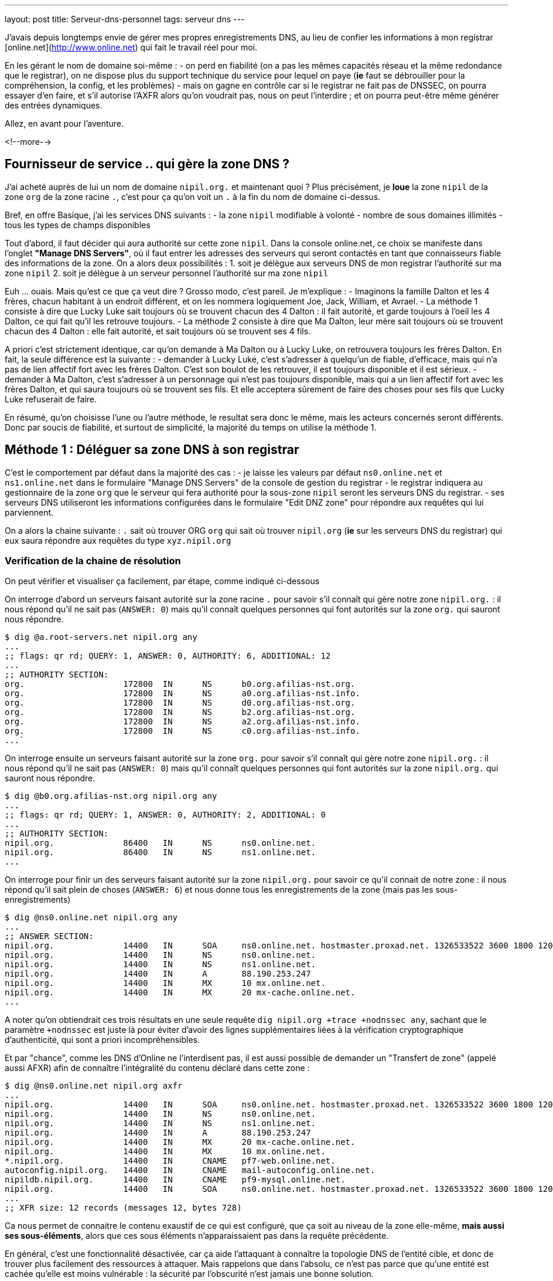 ---
layout: post
title:  Serveur-dns-personnel
tags: serveur dns
---

J'avais depuis longtemps envie de gérer mes propres enregistrements DNS, au lieu de confier les informations à mon registrar [online.net](http://www.online.net) qui fait le travail réel pour moi.

En les gérant le nom de domaine soi-même :
- on perd en fiabilité (on a pas les mêmes capacités réseau et la même redondance que le registrar), on ne dispose plus du support technique du service pour lequel on paye (*ie* faut se débrouiller pour la compréhension, la config, et les problèmes)
- mais on gagne en contrôle car si le registrar ne fait pas de DNSSEC, on pourra essayer d'en faire, et s'il autorise l'AXFR alors qu'on voudrait pas, nous on peut l'interdire ; et on pourra peut-être même générer des entrées dynamiques.

Allez, en avant pour l'aventure.

<!--more-->

== Fournisseur de service .. qui gère la zone DNS ?

J'ai acheté auprès de lui un nom de domaine `nipil.org.` et maintenant quoi ? Plus précisément, je *loue* la zone `nipil` de la zone `org` de la zone racine `.`, c'est pour ça qu'on voit un `.` à la fin du nom de domaine ci-dessus.

Bref, en offre Basique, j'ai les services DNS suivants :
- la zone `nipil` modifiable à volonté
- nombre de sous domaines illimités
- tous les types de champs disponibles

Tout d'abord, il faut décider qui aura authorité sur cette zone `nipil`. Dans la console online.net, ce choix se manifeste dans l'onglet *"Manage DNS Servers"*, où il faut entrer les adresses des serveurs qui seront contactés en tant que connaisseurs fiable des informations de la zone. On a alors deux possibilités :
1. soit je délègue aux serveurs DNS de mon registrar l'authorité sur ma zone `nipil`
2. soit je délègue à un serveur personnel l'authorité sur ma zone `nipil`

Euh ... ouais. Mais qu'est ce que ça veut dire ? Grosso modo, c'est pareil. Je m'explique :
- Imaginons la famille Dalton et les 4 frères, chacun habitant à un endroit différent, et on les nommera logiquement Joe, Jack, William, et Avrael.
- La méthode 1 consiste à dire que Lucky Luke sait toujours où se trouvent chacun des 4 Dalton : il fait autorité, et garde toujours à l'oeil les 4 Dalton, ce qui fait qu'il les retrouve toujours.
- La méthode 2 consiste à dire que Ma Dalton, leur mère sait toujours où se trouvent chacun des 4 Dalton : elle fait autorité, et sait toujours où se trouvent ses 4 fils.

A priori c'est strictement identique, car qu'on demande à Ma Dalton ou à Lucky Luke, on retrouvera toujours les frères Dalton. En fait, la seule différence est la suivante :
- demander à Lucky Luke, c'est s'adresser à quelqu'un de fiable, d'efficace, mais qui n'a pas de lien affectif fort avec les frères Dalton. C'est son boulot de les retrouver, il est toujours disponible et il est sérieux.
- demander à Ma Dalton, c'est s'adresser à un personnage qui n'est pas toujours disponible, mais qui a un lien affectif fort avec les frères Dalton, et qui saura toujours où se trouvent ses fils. Et elle acceptera sûrement de faire des choses pour ses fils que Lucky Luke refuserait de faire.

En résumé, qu'on choisisse l'une ou l'autre méthode, le resultat sera donc le même, mais les acteurs concernés seront différents. Donc par soucis de fiabilité, et surtout de simplicité, la majorité du temps on utilise la méthode 1.

== Méthode 1 : Déléguer sa zone DNS à son registrar

C'est le comportement par défaut dans la majorité des cas :
- je laisse les valeurs par défaut `ns0.online.net` et `ns1.online.net` dans le formulaire "Manage DNS Servers" de la console de gestion du registrar
- le registrar indiquera au gestionnaire de la zone `org` que le serveur qui fera authorité pour la sous-zone `nipil` seront les serveurs DNS du registrar.
- ses serveurs DNS utiliseront les informations configurées dans le formulaire "Edit DNZ zone" pour répondre aux requêtes qui lui parviennent.

On a alors la chaine suivante : `.` sait où trouver ORG `org` qui sait où trouver `nipil.org` (*ie* sur les serveurs DNS du registrar) qui eux saura répondre aux requêtes du type `xyz.nipil.org`

=== Verification de la chaine de résolution

On peut vérifier et visualiser ça facilement, par étape, comme indiqué ci-dessous

On interroge d'abord un serveurs faisant autorité sur la zone racine `.` pour savoir s'il connaît qui gère notre zone `nipil.org.` : il nous répond qu'il ne sait pas (`ANSWER: 0`) mais qu'il connaît quelques personnes qui font autorités sur la zone `org.` qui sauront nous répondre.

	$ dig @a.root-servers.net nipil.org any
	...
	;; flags: qr rd; QUERY: 1, ANSWER: 0, AUTHORITY: 6, ADDITIONAL: 12
	...
	;; AUTHORITY SECTION:
	org.                    172800  IN      NS      b0.org.afilias-nst.org.
	org.                    172800  IN      NS      a0.org.afilias-nst.info.
	org.                    172800  IN      NS      d0.org.afilias-nst.org.
	org.                    172800  IN      NS      b2.org.afilias-nst.org.
	org.                    172800  IN      NS      a2.org.afilias-nst.info.
	org.                    172800  IN      NS      c0.org.afilias-nst.info.
	...`

On interroge ensuite un serveurs faisant autorité sur la zone `org.` pour savoir s'il connaît qui gère notre zone `nipil.org.` : il nous répond qu'il ne sait pas (`ANSWER: 0`) mais qu'il connaît quelques personnes qui font autorités sur la zone `nipil.org.` qui sauront nous répondre.

	$ dig @b0.org.afilias-nst.org nipil.org any
	...
	;; flags: qr rd; QUERY: 1, ANSWER: 0, AUTHORITY: 2, ADDITIONAL: 0
	...
	;; AUTHORITY SECTION:
	nipil.org.              86400   IN      NS      ns0.online.net.
	nipil.org.              86400   IN      NS      ns1.online.net.
	...

On interroge pour finir un des serveurs faisant autorité sur la zone `nipil.org.` pour savoir ce qu'il connait de notre zone : il nous répond qu'il sait plein de choses (`ANSWER: 6`) et nous donne tous les enregistrements de la zone (mais pas les sous-enregistrements)

	$ dig @ns0.online.net nipil.org any
	...
	;; ANSWER SECTION:
	nipil.org.              14400   IN      SOA     ns0.online.net. hostmaster.proxad.net. 1326533522 3600 1800 1209600 5400
	nipil.org.              14400   IN      NS      ns0.online.net.
	nipil.org.              14400   IN      NS      ns1.online.net.
	nipil.org.              14400   IN      A       88.190.253.247
	nipil.org.              14400   IN      MX      10 mx.online.net.
	nipil.org.              14400   IN      MX      20 mx-cache.online.net.
	...

A noter qu'on obtiendrait ces trois résultats en une seule requête `dig nipil.org +trace +nodnssec any`, sachant que le paramètre `+nodnssec` est juste là pour éviter d'avoir des lignes supplémentaires liées à la vérification cryptographique d'authenticité, qui sont a priori incompréhensibles.

Et par "chance", comme les DNS d'Online ne l'interdisent pas, il est aussi possible de demander un "Transfert de zone" (appelé aussi AFXR) afin de connaître l'intégralité du contenu déclaré dans cette zone :

	$ dig @ns0.online.net nipil.org axfr
	...
	nipil.org.              14400   IN      SOA     ns0.online.net. hostmaster.proxad.net. 1326533522 3600 1800 1209600 5400
	nipil.org.              14400   IN      NS      ns0.online.net.
	nipil.org.              14400   IN      NS      ns1.online.net.
	nipil.org.              14400   IN      A       88.190.253.247
	nipil.org.              14400   IN      MX      20 mx-cache.online.net.
	nipil.org.              14400   IN      MX      10 mx.online.net.
	*.nipil.org.            14400   IN      CNAME   pf7-web.online.net.
	autoconfig.nipil.org.   14400   IN      CNAME   mail-autoconfig.online.net.
	nipildb.nipil.org.      14400   IN      CNAME   pf9-mysql.online.net.
	nipil.org.              14400   IN      SOA     ns0.online.net. hostmaster.proxad.net. 1326533522 3600 1800 1209600 5400
	...
	;; XFR size: 12 records (messages 12, bytes 728)

Ca nous permet de connaitre le contenu exaustif de ce qui est configuré, que ça soit au niveau de la zone elle-même, *mais aussi ses sous-éléments*, alors que ces sous éléments n'apparaissaient pas dans la requête précédente.

En général, c'est une fonctionnalité désactivée, car ça aide l'attaquant à connaître la topologie DNS de l'entité cible, et donc de trouver plus facilement des ressources à attaquer. Mais rappelons que dans l'absolu, ce n'est pas parce que qu'une entité est cachée qu'elle est moins vulnérable : la sécurité par l'obscurité n'est jamais une bonne solution.

=== Chaîne de résolution inverse

Pour terminer, on peut regarder la résolution inverse (ce qui fait correspondre un nom de domaine à une adresse ip) et ce pour une adresse IPv4 et IPv6. A noter que ces informations ne sont **pas** liées à votre nom de domaine, mais gérée *par votre FAI* ! C'est effectivement votre opérateur d'accès à internet qui fera (s'il l'autorise et que vous l'avez configuré) ce travail de référencement.

Par exemple, mon FAI [Free](http://www.free.fr) (fournisseur d'accès à internet) ne me permet que de référencer la résolution inverse de mon adresse IPv4. Je lui avais demandé via la console de gestion, de faire correspondre `home.nipil.org` à mon adresse internet.

	$ dig -x 88.189.158.57 +trace

	; <<>> DiG 9.8.4-rpz2+rl005.12-P1 <<>> -x 88.189.158.57 +trace
	;; global options: +cmd
	...
	in-addr.arpa.           172800  IN      NS      a.in-addr-servers.arpa.
	in-addr.arpa.           172800  IN      NS      f.in-addr-servers.arpa.
	in-addr.arpa.           172800  IN      NS      e.in-addr-servers.arpa.
	in-addr.arpa.           172800  IN      NS      d.in-addr-servers.arpa.
	in-addr.arpa.           172800  IN      NS      b.in-addr-servers.arpa.
	in-addr.arpa.           172800  IN      NS      c.in-addr-servers.arpa.
	;; Received 420 bytes from 2001:dc3::35#53(2001:dc3::35) in 212 ms

	88.in-addr.arpa.        86400   IN      NS      ns3.nic.fr.
	88.in-addr.arpa.        86400   IN      NS      pri.authdns.ripe.net.
	88.in-addr.arpa.        86400   IN      NS      sec1.apnic.net.
	88.in-addr.arpa.        86400   IN      NS      sec3.apnic.net.
	88.in-addr.arpa.        86400   IN      NS      sns-pb.isc.org.
	88.in-addr.arpa.        86400   IN      NS      tinnie.arin.net.
	;; Received 200 bytes from 2001:500:87::87#53(2001:500:87::87) in 195 ms

	189.88.in-addr.arpa.    172800  IN      NS      ns0.proxad.net.
	189.88.in-addr.arpa.    172800  IN      NS      ns.ripe.net.
	189.88.in-addr.arpa.    172800  IN      NS      ns1.proxad.net.
	;; Received 156 bytes from 2001:dc0:1:0:4777::140#53(2001:dc0:1:0:4777::140) in 306 ms

	158.189.88.in-addr.arpa. 86400  IN      NS      ns3-rev.proxad.net.
	158.189.88.in-addr.arpa. 86400  IN      NS      ns2-rev.proxad.net.
	;; Received 130 bytes from 212.27.32.2#53(212.27.32.2) in 34 ms

	57.158.189.88.in-addr.arpa. 86400 IN    PTR     home.nipil.org.
	;; Received 72 bytes from 213.228.57.42#53(213.228.57.42) in 38 ms

Ce que montre ce listing :
- que les informations inverses sont connues entre autres par `a.in-addr-servers.arpa`
- qui lui dit que `88.*.*.*` est connu entre autres par `ns3.nic.fr`
- qui lui dit que `88.189.*.*` est connu entre autre par `ns0.proxad.net`
- qui lui sait que `88.189.158.*` est connu entre autre par `ns3-rev.proxad.net`
- qui lui sait (la ligne `PTR`) que 88.189.158.57 correspond à `home.nipil.org`

En conclusion, mon opérateur a bien fait son travail avec mon adresse IPv4.

Regardons maintenant pour l'IPv6 :

	$ dig -x 2a01:e35:8bd9:e390::2 +trace

	; <<>> DiG 9.8.4-rpz2+rl005.12-P1 <<>> -x 2a01:e35:8bd9:e390::2 +trace
	;; global options: +cmd
	...
	ip6.arpa.               172800  IN      NS      a.ip6-servers.arpa.
	ip6.arpa.               172800  IN      NS      d.ip6-servers.arpa.
	ip6.arpa.               172800  IN      NS      b.ip6-servers.arpa.
	ip6.arpa.               172800  IN      NS      f.ip6-servers.arpa.
	ip6.arpa.               172800  IN      NS      c.ip6-servers.arpa.
	ip6.arpa.               172800  IN      NS      e.ip6-servers.arpa.
	;; Received 462 bytes from 2001:dc3::35#53(2001:dc3::35) in 215 ms

	3.e.0.1.0.a.2.ip6.arpa. 172800  IN      NS      ns3.proxad.net.
	3.e.0.1.0.a.2.ip6.arpa. 172800  IN      NS      ns2.proxad.net.
	;; Received 136 bytes from 2001:dc0:2001:a:4608::59#53(2001:dc0:2001:a:4608::59) in 326 ms

	;; Received 90 bytes from 213.228.57.41#53(213.228.57.41) in 39 ms

Ce que montre ce listing :
- que les informations inverses sont connues entre autres par `a.ip6-servers.arpa`
- qui lui dit que `3.e.0.1.0.a.2.ip6.arpa` est connu entre autres par `ns3.proxad.net`
- il n'y a pas de ligne `PTR`, et donc aucun nom référencé pour cette adresse IPv6

Et c'est logique, car en IPv4 mon FAI ne me donne une seule adresse, donc si je lui dit quelle nom mettre pour mon adresse il sait directement à laquelle associer ce nom. Alors que pour l'IPv6, il me donne un sous-réseau IPv6 (pleins d'adresses), donc pour configurer des résolutions inverses il faudrait que je lui donne à la fois les noms, mais aussi les adresses qui iraient avec. Mon FAI ne propose pas de formulaire pour l'IPv6, mais ça viendra peut-être un jour.

On remarque aussi via les commentaires `; Received` que l'on interroge les serveurs DNS à la fois en IPv4 et IPv6, indépendamment du fait qu'on demande des informations relatives à des adresses IPv4 ou IPv6 : quand on parle DNS, le contenu *n'est pas lié* au moyen de transport.

== Méthode 2 : Déléguer sa zone DNS à un serveur personnel

Un des principales contraintes n'est pas technique mais organisationnelle : les standards internet (appelées RFC) préconisent d'avoir deux serveurs dns distincts pour chaque zone. En conséquence, notre registrar me demande 2 serveurs minimum pour que je puisse gérer moi-même mon domaine, et bien évidemment refusera que je mette deux fois la même ... Ce qui va nous embêter vu qu'on a une seule adresse sur votre box !

Il serait techniquement possible de mettre 1x fois notre adresse personnelle, et 1x celui d'un dns secondaire quelconque d'internet, mais ça ne foncitonnerait pas car le registrar vérifie que chacun des dns rentré est `SOA` sur la zone demandée avant d'accepter la modification, ce qui n'est pas le cas pour le dns choisi au pif.

Resterait la solution de mettre 1x notre adresse, et 1x l'adresse d'un des serveurs DNS du registrar. Résultat ? le registrar accepte la modification. Cool ? Non. Car on aurait alors un problème de cohérence. En effet, pour résoudre les informations de notre zone `nipil.org`, les résolveurs commencent par demander à `org` qui gère `nipil`, et en faisant ça ils obtiendrait à chaque fois l'une ou l'autre des réponses suivantes : 

	;; AUTHORITY SECTION:
	nipil.org.		86400	IN	NS	ns0.nipil.org.
	nipil.org.		86400	IN	NS	ns0.online.net.

	;; AUTHORITY SECTION:
	nipil.org.		86400	IN	NS	ns0.online.net.
	nipil.org.		86400	IN	NS	ns0.nipil.org.

En quoi c'est un problème ? Et bien chaque serveur DNS, quand il a plusieurs enregistrements qui correspondent, les donnes à ceux qu'il interrogent dans un ordre indéfini, afin de répartir la charge sur chacun d'entre eux, et ces informations seront essayées dans l'ordre où elles ont été données.

Ce qui fait que les résolveurs vont parfois s'adresser à `ns0.nipil.org` et parfois à `ns0.online.net`. Et qu'ils recevront soit les données configurées dans notre serveur à domicile, soit les données configurées dans le formulaire "Edit DNS zone" de notre registrar.

Si ça n'est pas un problème insoluble, ça n'est clairement pas souhaitable, car il faudra au minimum faire l'effort de conserver la cohérence entre ces deux sources de données (tout ce que vous configurerez dans l'un devra aussi l'être dans l'autre). De plus si vous voulez configurer des trucs comme du round robin dns ou déléguer des sous-zones, le formulaire du registrar ne le permettant pas, on ne pourra conserver la cohérence. Et accessoirement, on ne recevra sur notre serveur en moyenne qu'une requête sur deux, alors qu'on veut "tout gérer soi-même".

La solution est toute simple : il suffit, au moment où on demande la gestion de notre zone sur notre serveur, d'avoir à disposition un *deuxième* daemon DNS qu'on aura configuré à l'identique du premier, et qui peut recevoir des connexions, et qui aura une adresse ip différente de notre serveur principal (c'est indispensable).

Pour ce faire, plusieurs possibilités :
- utiliser une connexion modem RTC temporaire
- utilisiez la connexion FreeWifi
- réutilisiez la connexion internet d'un ami, voisin, famille
- utiliser un serveur cloud temporairement (Amazon EC2 par exemple)

Une fois le changement effectué auprès du registrar, ce deuxième serveur peut être arrêté, rendu, libéré, bref, ne sert plus. **A VERIFIER** Cependant, cette adresse IP restera dans les DNS de la zone `org` jusqu'à expiration, soit quelques jours **A VERIFIER**.  Pendant ce temps, toute machine ayant ou récupérant cette adresse recevra des requêtes DNS pour notre zone, ce qui n'est pas gênant au point de vue technique.

Du coup, sachez bien que si la machine qui a encore, ou récupérera cette adresse par le futur, décide de faire tourner un daemon DNS et configure une zone `nipil`, alors il pourra se faire passer pour nous. Il pourra rediriger tous les flux de manière transparente (sauf les https, ssl, tls, ssh, vpn, etc) vers n'importe quel serveur de son choix. Pourquoi cette "faille" ? Parce qu'en configurant ces deux adresses auprès de notre registrar, on a délégué la confiance de notre zone à ces deux serveurs, peu importe qui c'est effectivement, avec tout que ça implique en cas de réutilisation de cette seconde adresse par d'autres personnes.

Les étapes à réaliser seront les suivantes :
- monter un daemon DNS sur votre serveur et sur une autre connexion réseau
- configurer votre zone correspondante dans les daemon DNS des deux machines
- configurer deux entrées dns chez votre registrar actuel pour ces machines
- configurer les pare-feux des deux machines pour laisser passer les requêtes
- entrer noms et ip dans le formulaire "Manage DNS Servers"
- vérifier les résultats après quelques minutes

Le registrar indiquera alors au gestionnaire de la zone `org` que les serveurs qui feront authorité pour la sous-zone `nipil` sera les deux serveurs que vous avez indiqué, dont un seul au final travaillera. Dorénavant, c'est votre serveur qui fera le travail de résolution de nom lors des demandes, pour tous les relais internet, et non plus ceux du registrar.

=== Etape 1 : préparation et installation des daemon DNS

J'utilise actuellement le paquet `dnsmasq` comme serveur DHCP (pour fournir des adresses IPv4 aux machines du LAN) et il fait aussi office de **relais** DNS pour les machines du LAN. Celui-ci écoute donc déjà sur les ports `domain`. Et ça posera problème si on veut installer un autre serveur DNS qui va vouloir utiliser ces mêmes ports.

Plus précisément, ce qui serait indésirable pas réellement d'avoir deux daemons qui écouteraient sur les ports `domain` en UDP, mais de n'avoir qu'un seul daemon qui écouterait sur le port `domain` en TCP ... et en plus, ça serait le premier des deux à démarrer qui prendrait la place, donc pas très fiable.

En fait, ca donnerait ça :

	# netstat -lp | grep domain
	tcp        0      0 *:domain                *:*      LISTEN 21419/dnsmasq
	tcp6       0      0 [::]:domain             [::]:*   LISTEN 21419/dnsmasq
	udp        0      0 10.120.0.100:domain     *:*             21435/named
	udp        0      0 192.168.9.1:domain      *:*             21435/named
	udp        0      0 192.168.8.1:domain      *:*             21435/named
	udp        0      0 192.168.7.1:domain      *:*             21435/named
	udp        0      0 192.168.6.1:domain      *:*             21435/named
	udp        0      0 192.168.5.1:domain      *:*             21435/named
	udp        0      0 192.168.4.1:domain      *:*             21435/named
	udp        0      0 192.168.0.1:domain      *:*             21435/named
	udp        0      0 home.nipil.org:domain   *:*             21435/named
	udp        0      0 home.nipil.org:domain   *:*             21435/named
	udp        0      0 *:domain                *:*             21419/dnsmasq
	udp6       0      0 [::]:domain             [::]:*          21435/named
	udp6       0      0 [::]:domain             [::]:*          21419/dnsmasq

On va donc désactiver la fonction DNS de dnsmasq pour qu'il ne fasse plus que serveur DHCP. Pour ce faire, éditer le fichier `/etc/dnsmasq.conf`, décommenter et modifier la ligne `#port=5353` pour avoir `port=0`. Après un `/etc/init.d/dnsmasq restart` et le port `domain` sera disponible.

Maintenant, on peut installer le logiciel Bind9 via `aptitude install bind9 bind9-doc`, qui sera automatiquement lancé avec les paramètres par défaut. On va modifier le fichier `/etc/resolv.conf` pour que le serveur utilise le daemon local pour les résolutions qu'il doit faire :

	search nipil.org

S'il n'y a aucune ligne indiquant un `nameserver`, c'est `localhost` qui sera utilisé par défaut, donc notre daemon qu'on va installer maintenant.

=== Etape 2 : configuration d'un daemon DNS Bind

Tout d'abord, il faut protéger son serveur DNS vis à vis des attaques et des abus. Une règles les plus importantes est de ne pas permettre à quelqu'un venant d'internet d'interroger notre serveur en lui demandant de résoudre des adresses qui ne font pas partie de notre zone (qu'il ne soit pas un "open resolver"). 

De plus, pour éviter que notre serveur contacte systématiquement les racines d'internet (qui ne sont pas faits pour ça !), il faut que l'on configure quelques forwarders, à qui on relaiera toutes nos requêtes DNS en provenance de nos machines LAN. J'utiliserai les deux DNS de mon FAI (Free), mais on peut utiliser d'autres serveurs.

Pour ce faire, ajouter les lignes suivantes dans la structure `options { ... };` du fichier `/etc/bind/named.conf.options` :

	allow-transfer { 192.168.0.0/16; 127.0.0.0/8; };
	allow-recursion { 192.168.0.0/16; 127.0.0.0/8; };
	allow-query-cache { 192.168.0.0/16; 127.0.0.0/8; };

	forwarders { 212.27.40.240; 212.27.40.241; };

On configure ensuite le domaine `nipil.org`, en insérant les informations suivantes dans le fichier `/etc/bind/named.conf.local`. Ce texte dit qu'on créé une zone, que le daemon est maître (SOA = Start of Autority) sur cette zone  et qu'en conséquence on a pas besoin de se référer à qui que ce soit pour y répondre (et donc il n'y a pas de forwarders).

	zone "nipil.org." {
		type master;
		file "/etc/bind/db.nipil.org";
		forwarders {};
	};

	include "/etc/bind/zones.rfc1918";

La zone RFC1918 est incluse afin d'éviter de polluer internet ou les serveurs racine avec des résolutions inverses d'adresses locales.

Pour finir, on a indique que les informations relatives à cette zone `nipil.org` sont stockées dans le fichier `/etc/bind/db.nipil.org`, qu'on va compléter de manière "minimale" comme suit :

	$TTL       3600
	@          IN      SOA     ns0.nipil.org. hostmaster.nipil.org. (
	2013060300 ; serial
	1H         ; refresh
	15M        ; retry
	4W         ; expire
	10M        ; failed lookup cache
	) 

	; Nameserver stuff
	@          IN      NS      ns0.nipil.org.
	@          IN      NS      ns1.nipil.org.
	ns0        IN      A       88.189.158.57
	ns0        IN      AAAA    2a01:e35:8bd9:e390::2
	ns1        IN      A       78.251.94.78

Les informations importantes sont les suivantes :
- le champs `hostmaster.nipil.org` est en fait l'email qui doit être contacté en cas de problème DNS, le `@` habituel est remplacé par un `.` pour avoir une syntaxe "à la DNS"
- le nombre à gauche du `; SERIAL` doit *absolument être incrémenté* manuellement à chaque modification du fichier : il doit être au format `YYYYMMDDNN` où `NN` est un compteur quotidien s'il y a plus d'une modification par jour de ce fichier
- le bloc en dessous indique les deux adresses que notre serveur est le serveur à contacter pour résoudre tout ce qui est relatif à notre domaine, et ici `ns0.nipil.org` est le serveur "qui restera" alors que `ns1.nipil.org` est le serveur temporaire monté sur la connexion FreeWifi

Pour `ns0.nipil.org`, j'ai mis un enregistrement `A` et un `AAAA`, ce qui permettrait donc que notre serveur soit interrogé en IPv4 et en IPv6. Cependant, l'enregistrement IPv6 ne sert à rien dans la mesure où le formulaire de mon registrar ne permet que des "glue-record" en IPv4. Mais ça ne coûte rien de l'avoir, et ça sera déjà prêt pour le jour où le registrar prendra en compte l'IPv6.

=== Etape 3 : configuration du pare-feux et premier test

Pour accepter les connexions entrantes en IPv4
- ajouter la ligne `DNS(ACCEPT) net $FW` à `/etc/shorewall/rules`
- recharger le pare feu IPv4 via `/etc/init.d/shorewall force-reload`

Pour accepter les connexions entrantes en IPv6
- ajouter la ligne `DNS(ACCEPT) net $FW` à `/etc/shorewall6/rules`
- recharger le pare feu IPv6 via `/etc/init.d/shorewall6 force-reload`

Pour vérifier ou suivre la propagation des requêtes, on peut ajouter le logging des connexions en utilisant `DNS(ACCEPT):info` à la place. On pourra enlever le logging après coup quand on sera satisfaits. Vérifier aussi que l'on accepte pas de spoofing avec des adresses sources locales sur l'interface côté internet, c'est à dire qu'il y a l'option `norfc1918` pour la ligne de l'interface de la zone `net` dans le fichier `/etc/shorewall/interface`.

Tester via ce premier formulaire [Afnic Zonecheck](http://www.afnic.fr/fr/produits-et-services/services/zonecheck/formulaire-complet/), où il faut remplir la zone, et mettre dans la case "primaire" l'adresse de votre serveur, que votre zone est bien configurée (cocher la case "continue après fatal"). Puis tester via secondle formulaire [open resolver](http://dns.measurement-factory.com/cgi-bin/openresolvercheck.pl) en rentrant l'adresse IP de votre serveur, que votre daemon n'est pas un "open resolver" (ça doit marquer "closed").

Une capture réseau `tcpdump -i interface_internet port domain` permet de voir les requêtes entrantes et sortantes, dans le tas on trouve celle du test de l'open resolver, qui est satisfaisant car la réponse fournie par Bind est "Refused".

	16:13:39.774721 IP dns-surveys-2.caida.org.51496 > home.nipil.org.domain: 39788+ A? dee42d9795db60d7.4fa170190a05b227.test2.openresolvers.org. (75)
	16:13:39.775438 IP home.nipil.org.domain > dns-surveys-2.caida.org.51496: 39788 Refused- 0/0/0 (75)

On verra aussi, si le logging a été activé, les requêtes entrantes dans les logs du firewall, mais on verra aussi quelques infos de logs du daemon dans le fichier `/var/log/daemon.log` (y compris les requêtes 'denied') en cas de problèmes, ou pour voir qui tente d'utiliser notre serveur comme "open resolver".

=== Etape 4 : mise en place de la délégation de zone

On se rend dans la console de notre registrar, et on configure dans "Edit DNS Zone" les deux enregistrements `ns0` et `ns1` qui pointent sur nos serveurs. Ca permet à l'outil de configuration du registrar de vérifier, lors de l'étape suivante, de retrouver et de vérifier les données de l'étape suivante.

On va ensuite dans l'onglet "Manage DNS servers", et on remplace les valeurs par défaut (qu'on archivera dans un coin s'il n'y a pas un bouton "restore default") par les adresses IPv4 et IPv6 de notre serveur personnel, et de la machine temporaire.

Ca donnera quelque chose comme ça,pour mon registrar Online.net :

	DNS Server       |     IPv4 (optional)
	-----------------+--------------------	
	ns0.nipil.org    |     88.189.158.57
	ns1.nipil.org    |     78.251.94.78

Pourquoi mettre l'adresse IP en plus du nom de domaine qu'on vient de configurer ? C'est ce qu'on appelle un "[glue record](http://fr.wikipedia.org/wiki/Domain_Name_System#Glue_records)". C'est pour résoudre le problème de l'oeuf et de la poule.

En effet, si les serveurs permettant de résoudre les noms de la zone `nipil.org` font partie de la zone `nipil.org` (c'est le cas ci-dessus), alors ils est impossible de les interroger, car pour leur faire correspondre une adresse IP, il faudrait les interroger, mais pour ça faudrait leur faire correspondre une adresse IP !

Les "glue records", ici présentés par mon registrar sous la forme de champs IP facultatifs, servent donc à donner la réponse à cette question implicite. C'est une entorse au principe "ne stocker qu'une fois l'information", mais c'est nécessaire. C'est entre autres pour ça qu'il y a une section "additionnal records" dans le listing qu'on voit juste un peu plus bas, qui donne les serveurs gérant la zone, mais aussi les IP qui vont avec.

Exemple : si on avait une configuration "mixte" (non souhaitable) où on aurait mis notre serveur et un de ceux de notre registrar, alors on aurait la réponse ci-dessous quand on interroge `org` : on voit qu'on a un seul "glue record", car `ns0.online.net` est serveur de nom pour la zone `nipil.org` mais ne fait pas partie de cette zone, donc il n'a pas besoin de glue record pour fonctionner. Cependant, `ns0.nipil.org` lui fait partie de cette zone, donc il lui faut un "glue record".

	;; AUTHORITY SECTION:
	nipil.org.		86400	IN	NS	ns0.online.net.
	nipil.org.		86400	IN	NS	ns0.nipil.org.

	;; ADDITIONAL SECTION:
	ns0.nipil.org.		86400	IN	A	88.189.158.57

Après avoir patienté un peu (ça peut être instantané, ça peut prendre plus d'une journée pour certains registrar, et pour d'autres faut carrément faire une demande à la main, d'après ce que j'ai lu) on peut vérifier le résultat.

On devrait avoir la la chaine suivante : `.` sait où trouver ORG `org.` qui sait où trouver `nipil.org.` (*ie* sur votre serveur et votre machine temporaire) qui lui saura répondre aux requêtes `xyz.nipil.org.`.

En interrogeant `.` puis `org`, on voit qu'il a bien pris en compte nos informations :

	$ dig nipil.org ns @a0.org.afilias-nst.info

	; <<>> DiG 9.8.4-rpz2+rl005.12-P1 <<>> nipil.org ns @a0.org.afilias-nst.info
	;; global options: +cmd
	;; Got answer:
	;; HEADER opcode: QUERY, status: NOERROR, id: 61767
	;; flags: qr rd; QUERY: 1, ANSWER: 0, AUTHORITY: 2, ADDITIONAL: 2
	;; WARNING: recursion requested but not available

	;; QUESTION SECTION:
	;nipil.org.                     IN      NS

	;; AUTHORITY SECTION:
	nipil.org.              86400   IN      NS      ns0.nipil.org.
	nipil.org.              86400   IN      NS      ns1.nipil.org.

	;; ADDITIONAL SECTION:
	ns0.nipil.org.          86400   IN      A       88.189.158.57
	ns1.nipil.org.          86400   IN      A       78.251.94.78

	;; Query time: 296 msec
	;; SERVER: 2001:500:e::1#53(2001:500:e::1)
	;; WHEN: Mon Jun  3 18:49:46 2013
	;; MSG SIZE  rcvd: 95

Nos deux serveurs sont là, nos deux "glue record" aussi. Dans les heures et les jours à venir, l'intégralité des relais internet devraient venir progressivement sur notre serveur pour rafraîchir les caches correspondant à notre zone.

Pour finir, profitez de votre passage sur une autre connexion que la vôtre pour vérifier *a la mano* que ça marche, que vous n'êtes pas un open-relay, et que le transfert de zone ne fonctionne pas depuis internet :
- `dig @ns0.nipil.org nipil.org any` doit donner quelque chose
- `dig @ns0.nipil.org www.perdu.com` doit être refusé
- `dig @ns0.nipil.org nipil.org axfr` doit être refusé

Tout est alors bon, on gère bien notre domaine.

== Modification de la zone et propagation des enregistrements

Maintenant qu'on a un serveur dns qui tourne et qui gère notre zone, il est possible d'ajouter des enregistrements de tous type, par exemple `xyz.nipil.org` pour permettre à une connaissance de ne plus devoir retenir son adresse ip pour quand il veut se connecter à la maison, ou pour son serveur web, serveur vocal, etc etc.

Cependant, quand vous changez l'adresse IP d'un enregistrement sans anticiper, ça peut mettre plusieurs jours à se propager à tous les relais internet. Pendant ce temps, certains clients se retrouveront sur le nouveau service, d'autres sur l'ancien.

Une astuce vise donc à anticiper le changement, et modifier les informations de la zone 72H à l'avance, en baissant les champs `$TTL` et du nombre `; failed lookup cache` à une valeur faible et identique, par exemple `300` (soit 5 minutes).

Ainsi, ça garanti que tout changement du fichier de zone sera propagé rapidement car les informations antérieures expirent beaucoup plus vite dans les relais.

*Cependant, après la modification, il est important de remettre les deux valeurs à leur configuration initiale, car sinon le nombre de requêtes durant ces 72H et si on ne remet pas les valeurs initiales, le nombre de requêtes pourra reçues être extrêmement élevées, et la charge générée sur le serveur (et la connexion internet) plus forte que prévue !*

Dans tous les cas, lors d'une modification du fichier de zone, il faut **absolument** mettre à jour le serial. Ensuite il faut vérifier que la configuration est valide via la commande

	named-checkzone nipil.org /etc/bind/db.nipil.org

Puis recharger la configuration du daemon via `/etc/init.d/bind9 reload` (ou restart)

Pour toute configuration additionnelle, le mieux est de se référer au [wiki](http://wiki.debian.org/fr/Bind9) Debian, mais surtout sur le [site](http://www.bind9.net/) officiel de Bind, et le `man named.conf` est bien sûr le meilleur ami pendant la configuration.

== Et notre registrar, alors ?

Notre registrar ne sert plus à rien maintenant. Il fallait que ça soit dit clairment, car à part si vous déménagez votre serveur et que vous devez mettre à jour le formulaire "Manage DNS servers", votre registrar est totalement inutile (sauf pour le renouvellement annuel).

Et par conséquence, le formulaire "Edit DNZ zone" de votre registrar n'auront plus aucun effet : ça ne sert donc à rien de le regarder ni de le modifier en espérant que ça corrige un problème.

D'ailleurs, mon registrar Online.net est suffisemment intelligent pour ne même plus permettre de consulter ce formulaire, ni de le modifier, car ça serait inutile. Peut-être que le votre continue de donner ce formulaire.

Ah, et pour revenir en arrière (et réutiliser les informations de la zone) il suffit de remettre les deux serveurs DNS de votre regisrtar dans le formulaire "Manage DNS servers".
